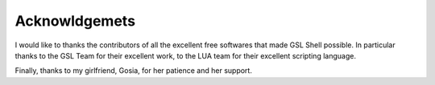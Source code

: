Acknowldgemets
--------------

I would like to thanks the contributors of all the excellent free softwares that made GSL Shell possible. In particular thanks to the GSL Team for their excellent work, to the LUA team for their excellent scripting language.

Finally, thanks to my girlfriend, Gosia, for her patience and her support.

